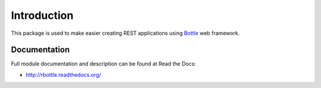 Introduction
============

.. image:: https://badge.fury.io/py/rbottle.png
    :target: http://badge.fury.io/py/rbottle

.. image:: https://pypip.in/d/rbottle/badge.png
        :target: https://crate.io/packages/rbottle?version=latest

This package is used to make easier creating REST applications using
`Bottle <http://bottlepy.org>`_ web framework.

Documentation
-------------

Full module documentation and description can be found at Read the Docs:

- http://rbottle.readthedocs.org/